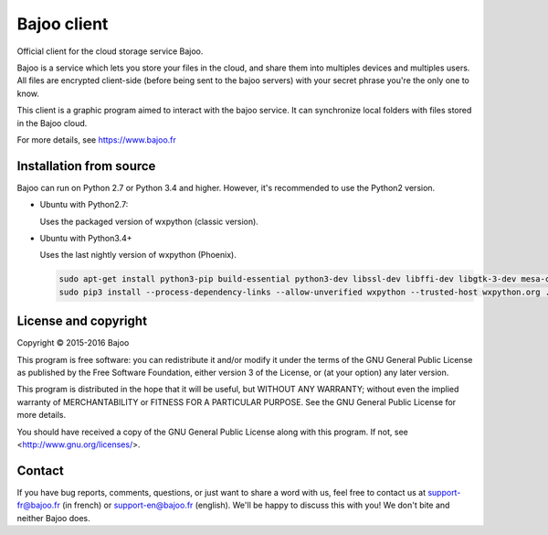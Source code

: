 Bajoo client
============

Official client for the cloud storage service Bajoo.

Bajoo is a service which lets you store your files in the cloud, and share them
into multiples devices and multiples users.
All files are encrypted client-side (before being sent to the bajoo servers)
with your secret phrase you're the only one to know.

This client is a graphic program aimed to interact with the bajoo service. It
can synchronize local folders with files stored in the Bajoo cloud.

For more details, see https://www.bajoo.fr


Installation from source
------------------------

Bajoo can run on Python 2.7 or Python 3.4 and higher. However, it's recommended to use the Python2 version.

- Ubuntu with Python2.7:

  Uses the packaged version of wxpython (classic version).

  .. code-nlock:: bash

     sudo apt-get install python-pip python-wxgtk3.0 build-essential python-dev libssl-dev libffi-dev
     sudo pip2 install .

- Ubuntu with Python3.4+

  Uses the last nightly version of wxpython (Phoenix).

  .. code-block:: bash

    sudo apt-get install python3-pip build-essential python3-dev libssl-dev libffi-dev libgtk-3-dev mesa-common-dev libglu1-mesa-dev libgstreamer0.10-dev libgstreamer-plugins-base0.10-dev libgtk2.0-dev libwebkitgtk-dev
    sudo pip3 install --process-dependency-links --allow-unverified wxpython --trusted-host wxpython.org .


License and copyright
---------------------

Copyright © 2015-2016 Bajoo

This program is free software: you can redistribute it and/or modify it under
the terms of the GNU General Public License as published by the Free Software
Foundation, either version 3 of the License, or (at your option) any later
version.

This program is distributed in the hope that it will be useful, but WITHOUT ANY
WARRANTY; without even the implied warranty of MERCHANTABILITY or FITNESS FOR A
PARTICULAR PURPOSE. See the GNU General Public License for more details.

You should have received a copy of the GNU General Public License along with
this program.  If not, see <http://www.gnu.org/licenses/>.

Contact
-------

If you have bug reports, comments, questions, or just want to share a word
with us, feel free to contact us at support-fr@bajoo.fr (in french) or 
support-en@bajoo.fr (english).
We'll be happy to discuss this with you!
We don't bite and neither Bajoo does.
